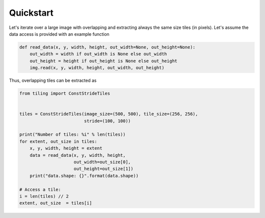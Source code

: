 Quickstart
==========

Let's iterate over a large image with overlapping and extracting always the 
same size tiles (in pixels).  Let's assume the data access is provided with an example function


.. code-block:: python

    def read_data(x, y, width, height, out_width=None, out_height=None):
        out_width = width if out_width is None else out_width
        out_height = height if out_height is None else out_height
        img.read(x, y, width, height, out_width, out_height)

Thus, overlapping tiles can be extracted as  

.. code-block:: python

    from tiling import ConstStrideTiles


    tiles = ConstStrideTiles(image_size=(500, 500), tile_size=(256, 256),
                             stride=(100, 100))

    print("Number of tiles: %i" % len(tiles))
    for extent, out_size in tiles:
        x, y, width, height = extent
        data = read_data(x, y, width, height,
                         out_width=out_size[0],
                         out_height=out_size[1])
        print("data.shape: {}".format(data.shape))
    
    # Access a tile:
    i = len(tiles) // 2
    extent, out_size  = tiles[i]


.. image:: https://github.com/vfdev-5/ImageTilingUtils/raw/master/examples/example_tiles.png

